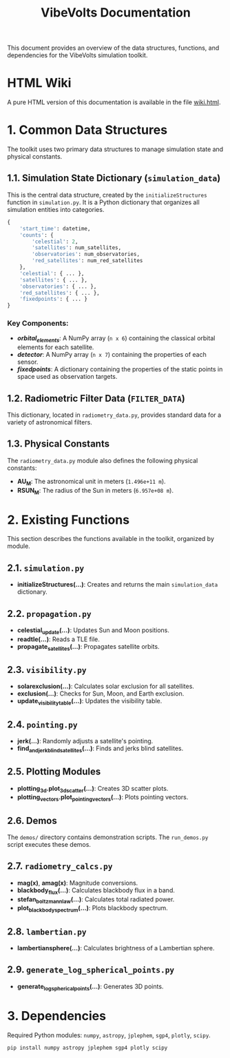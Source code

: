 #+TITLE: VibeVolts Documentation

This document provides an overview of the data structures,
functions, and dependencies for the VibeVolts simulation toolkit.

* HTML Wiki

A pure HTML version of this documentation is available in the file
[[file:wiki.html][wiki.html]].

* 1. Common Data Structures

The toolkit uses two primary data structures to manage simulation
state and physical constants.

** 1.1. Simulation State Dictionary (~simulation_data~)

This is the central data structure, created by the
~initializeStructures~ function in ~simulation.py~. It is a Python
dictionary that organizes all simulation entities into categories.

#+BEGIN_SRC python
{
    'start_time': datetime,
    'counts': {
        'celestial': 2,
        'satellites': num_satellites,
        'observatories': num_observatories,
        'red_satellites': num_red_satellites
    },
    'celestial': { ... },
    'satellites': { ... },
    'observatories': { ... },
    'red_satellites': { ... },
    'fixedpoints': { ... }
}
#+END_SRC

*** Key Components:

- */orbital_elements/*: A NumPy array (~n x 6~) containing the
  classical orbital elements for each satellite.
- */detector/*: A NumPy array (~n x 7~) containing the properties
  of each sensor.
- */fixedpoints/*: A dictionary containing the properties of the
  static points in space used as observation targets.

** 1.2. Radiometric Filter Data (~FILTER_DATA~)

This dictionary, located in ~radiometry_data.py~, provides standard
data for a variety of astronomical filters.

** 1.3. Physical Constants

The ~radiometry_data.py~ module also defines the following physical
constants:

- *AU_M*: The astronomical unit in meters (~1.496e+11 m~).
- *RSUN_M*: The radius of the Sun in meters (~6.957e+08 m~).

* 2. Existing Functions

This section describes the functions available in the toolkit,
organized by module.

** 2.1. ~simulation.py~

- *initializeStructures(...)*: Creates and returns the main
  ~simulation_data~ dictionary.

** 2.2. ~propagation.py~

- *celestial_update(...)*: Updates Sun and Moon positions.
- *readtle(...)*: Reads a TLE file.
- *propagate_satellites(...)*: Propagates satellite orbits.

** 2.3. ~visibility.py~

- *solarexclusion(...)*: Calculates solar exclusion for all satellites.
- *exclusion(...)*: Checks for Sun, Moon, and Earth exclusion.
- *update_visibility_table(...)*: Updates the visibility table.

** 2.4. ~pointing.py~

- *jerk(...)*: Randomly adjusts a satellite's pointing.
- *find_and_jerk_blind_satellites(...)*: Finds and jerks blind satellites.

** 2.5. Plotting Modules

- *plotting_3d.plot_3d_scatter(...)*: Creates 3D scatter plots.
- *plotting_vectors.plot_pointing_vectors(...)*: Plots pointing vectors.

** 2.6. Demos

The ~demos/~ directory contains demonstration scripts. The
~run_demos.py~ script executes these demos.

** 2.7. ~radiometry_calcs.py~

- *mag(x)*, *amag(x)*: Magnitude conversions.
- *blackbody_flux(...)*: Calculates blackbody flux in a band.
- *stefan_boltzmann_law(...)*: Calculates total radiated power.
- *plot_blackbody_spectrum(...)*: Plots blackbody spectrum.

** 2.8. ~lambertian.py~

- *lambertiansphere(...)*: Calculates brightness of a
  Lambertian sphere.

** 2.9. ~generate_log_spherical_points.py~

- *generate_log_spherical_points(...)*: Generates 3D points.

* 3. Dependencies

Required Python modules: ~numpy~, ~astropy~, ~jplephem~, ~sgp4~,
~plotly~, ~scipy~.

#+BEGIN_SRC bash
pip install numpy astropy jplephem sgp4 plotly scipy
#+END_SRC

